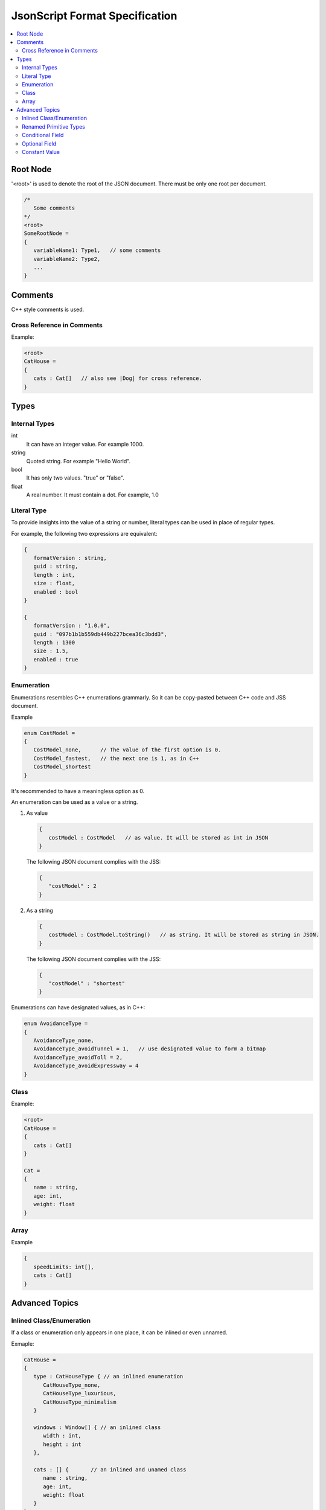 JsonScript Format Specification
===============================

.. contents::
   :local:
   :depth: 2

Root Node
---------

'<root>' is used to denote the root of the JSON document. There must be only one root per document.

.. code-block:: jss

   /*
      Some comments
   */
   <root>
   SomeRootNode = 
   {
      variableName1: Type1,   // some comments
      variableName2: Type2,
      ...
   }

Comments
--------

C++ style comments is used.

Cross Reference in Comments
...........................

Example:

.. code-block:: jss

   <root>
   CatHouse = 
   {
      cats : Cat[]   // also see |Dog| for cross reference.
   }

Types
-----

Internal Types
..............

int
   It can have an integer value. For example 1000.

string
   Quoted string. For example "Hello World".

bool
   It has only two values. "true" or "false".

float
   A real number. It must contain a dot. For example, 1.0

Literal Type
............

To provide insights into the value of a string or number,
literal types can be used in place of regular types.

For example, the following two expressions are equivalent:

.. code-block:: jss

   {
      formatVersion : string,
      guid : string,
      length : int,
      size : float,
      enabled : bool
   }

   {
      formatVersion : "1.0.0",
      guid : "097b1b1b559db449b227bcea36c3bdd3",
      length : 1300
      size : 1.5,
      enabled : true
   }

Enumeration
...........

Enumerations resembles C++ enumerations grammarly.
So it can be copy-pasted between C++ code and JSS document.

Example

.. code-block:: jss

   enum CostModel =
   {
      CostModel_none,      // The value of the first option is 0.
      CostModel_fastest,   // the next one is 1, as in C++
      CostModel_shortest
   }

It's recommended to have a meaningless option as 0.

An enumeration can be used as a value or a string.

1. As value

   .. code-block:: jss

      {
         costModel : CostModel   // as value. It will be stored as int in JSON
      }

   The following JSON document complies with the JSS:

   .. code-block:: js
   
      {
         "costModel" : 2
      }

2. As a string

   .. code-block:: jss

      {
         costModel : CostModel.toString()   // as string. It will be stored as string in JSON.
      }

   The following JSON document complies with the JSS:

   .. code-block:: js
   
      {
         "costModel" : "shortest"
      }

Enumerations can have designated values, as in C++:

.. code-block:: jss

   enum AvoidanceType =
   {
      AvoidanceType_none,
      AvoidanceType_avoidTunnel = 1,   // use designated value to form a bitmap
      AvoidanceType_avoidToll = 2,
      AvoidanceType_avoidExpressway = 4
   }

Class
.....

Example:

.. code-block:: jss

   <root>
   CatHouse = 
   {
      cats : Cat[]
   }

   Cat = 
   {
      name : string,
      age: int,
      weight: float
   }

Array
.....

Example

.. code-block:: jss

   {
      speedLimits: int[],
      cats : Cat[]
   }

Advanced Topics
---------------

Inlined Class/Enumeration
.........................

If a class or enumeration only appears in one place, it can be inlined or even unnamed.

Exmaple:

.. code-block:: jss

   CatHouse = 
   {
      type : CatHouseType { // an inlined enumeration
         CatHouseType_none,
         CatHouseType_luxurious,
         CatHouseType_minimalism
      }

      windows : Window[] { // an inlined class
         width : int,
         height : int
      },

      cats : [] {       // an inlined and unamed class
         name : string,
         age: int,
         weight: float
      }
   }

Renamed Primitive Types
.......................

By giving a primitive type another name, the document will be easier to understand and more strict.

.. code-block:: jss

   typedef int UnixTimestamp; // Number of seconds since Jan, 1, 1970.
   
   Trip =
   {
      startTime: UnixTimestamp,
      endTime: UnixTimestamp
   }

   typedef int TimeTick;   // the number of milliseconds

   {
      simulationInterval : TimeTick
   }
   
Conditional Field
.................

Some fields only exist when a certain condition is met.

.. code-block:: jss

   {
      variableA : int,
      variableB : string if variableA >= 3 and variableA <= 10
   }

Optional Field
..............

Some fields are ``optional``. If not specified, variables are required by default.

.. code-block:: jss

   {
      variableA : int,              // required if not specified
      variableB : int optional      // optional
      variableC : int required      // required
   }

Constant Value
..............

Constant values are used to express that a symbol must have a specific value.
The equal sign is used to differentiate it from a Literal Type.

.. code-block:: jss

   {
      aString = "HTTP",
      aFloat = 1.0,
      aInt = 1,
      aBool = true
   }
